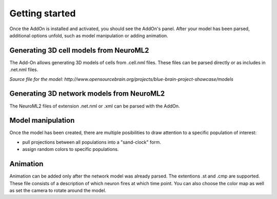 Getting started
=================
Once the AddOn is installed and activated, you should see the AddOn's panel. After your model has been parsed, additional options unfold, such as model manipulation or adding animation.

.. image:: img\\screen1.png
   :scale: 25 %
   :alt: alternate text
   :align: center

Generating 3D cell models from NeuroML2
---------------------------------------
The Add-On allows generating 3D models of cells from .cell.nml files. These files can be parsed directly or as includes in .net.nml files.

.. image:: img\\1.png
   :width: 250px
   :height: 250px
   :alt: alternate text
   :align: center

*Source file for the model: http://www.opensourcebrain.org/projects/blue-brain-project-showcase/models*

Generating 3D network models from NeuroML2
------------------------------------------
The NeuroML2 files of extension .net.nml or .xml can be parsed with the AddOn.

.. todo::
    Different measurement units

.. image:: img\\3.png
   :width: 250px
   :height: 250px
   :alt: alternate text
   :align: center


Model manipulation
---------------------------------------

Once the model has been created, there are multiple posibilities to draw attention to a specific population of interest:

.. todo::
    Allow different pulling

* pull projections between all populations into a "sand-clock" form.
* assign random colors to specific populations.

.. image:: img\\2.png
   :width: 250px
   :height: 250px
   :alt: alternate text
   :align: center

Animation
---------------------------------------

.. todo::
    Fix position of the empty


Animation can be added only after the network model was already parsed. The extentions .st and .cmp are supported. These file consists of a description of which neuron fires at which time point. You can also choose the color map as well as set the camera to rotate around the model.
